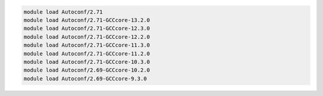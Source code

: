 .. code-block:: console

    module load Autoconf/2.71
    module load Autoconf/2.71-GCCcore-13.2.0
    module load Autoconf/2.71-GCCcore-12.3.0
    module load Autoconf/2.71-GCCcore-12.2.0
    module load Autoconf/2.71-GCCcore-11.3.0
    module load Autoconf/2.71-GCCcore-11.2.0
    module load Autoconf/2.71-GCCcore-10.3.0
    module load Autoconf/2.69-GCCcore-10.2.0
    module load Autoconf/2.69-GCCcore-9.3.0
